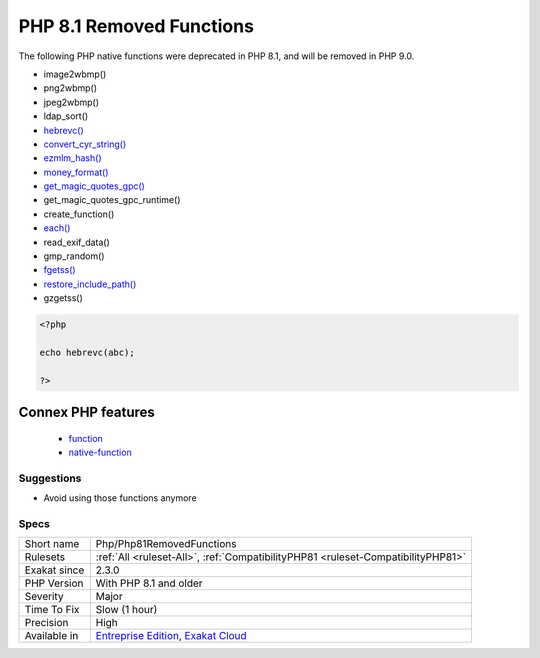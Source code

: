 .. _php-php81removedfunctions:

.. _php-8.1-removed-functions:

PHP 8.1 Removed Functions
+++++++++++++++++++++++++

.. meta::
	:description:
		PHP 8.1 Removed Functions: The following PHP native functions were deprecated in PHP 8.
	:twitter:card: summary_large_image
	:twitter:site: @exakat
	:twitter:title: PHP 8.1 Removed Functions
	:twitter:description: PHP 8.1 Removed Functions: The following PHP native functions were deprecated in PHP 8
	:twitter:creator: @exakat
	:twitter:image:src: https://www.exakat.io/wp-content/uploads/2020/06/logo-exakat.png
	:og:image: https://www.exakat.io/wp-content/uploads/2020/06/logo-exakat.png
	:og:title: PHP 8.1 Removed Functions
	:og:type: article
	:og:description: The following PHP native functions were deprecated in PHP 8
	:og:url: https://php-tips.readthedocs.io/en/latest/tips/Php/Php81RemovedFunctions.html
	:og:locale: en
The following PHP native functions were deprecated in PHP 8.1, and will be removed in PHP 9.0.

* image2wbmp()
* png2wbmp()
* jpeg2wbmp()
* ldap_sort()
* `hebrevc() <https://www.php.net/hebrevc>`_
* `convert_cyr_string() <https://www.php.net/convert_cyr_string>`_
* `ezmlm_hash() <https://www.php.net/ezmlm_hash>`_
* `money_format() <https://www.php.net/money_format>`_
* `get_magic_quotes_gpc() <https://www.php.net/get_magic_quotes_gpc>`_
* get_magic_quotes_gpc_runtime()
* create_function()
* `each() <https://www.php.net/each>`_
* read_exif_data()
* gmp_random()
* `fgetss() <https://www.php.net/fgetss>`_
* `restore_include_path() <https://www.php.net/restore_include_path>`_
* gzgetss()

 

.. code-block:: php
   
   <?php
   
   echo hebrevc(abc);
   
   ?>
Connex PHP features
-------------------

  + `function <https://php-dictionary.readthedocs.io/en/latest/dictionary/function.ini.html>`_
  + `native-function <https://php-dictionary.readthedocs.io/en/latest/dictionary/native-function.ini.html>`_


Suggestions
___________

* Avoid using those functions anymore




Specs
_____

+--------------+-------------------------------------------------------------------------------------------------------------------------+
| Short name   | Php/Php81RemovedFunctions                                                                                               |
+--------------+-------------------------------------------------------------------------------------------------------------------------+
| Rulesets     | :ref:`All <ruleset-All>`, :ref:`CompatibilityPHP81 <ruleset-CompatibilityPHP81>`                                        |
+--------------+-------------------------------------------------------------------------------------------------------------------------+
| Exakat since | 2.3.0                                                                                                                   |
+--------------+-------------------------------------------------------------------------------------------------------------------------+
| PHP Version  | With PHP 8.1 and older                                                                                                  |
+--------------+-------------------------------------------------------------------------------------------------------------------------+
| Severity     | Major                                                                                                                   |
+--------------+-------------------------------------------------------------------------------------------------------------------------+
| Time To Fix  | Slow (1 hour)                                                                                                           |
+--------------+-------------------------------------------------------------------------------------------------------------------------+
| Precision    | High                                                                                                                    |
+--------------+-------------------------------------------------------------------------------------------------------------------------+
| Available in | `Entreprise Edition <https://www.exakat.io/entreprise-edition>`_, `Exakat Cloud <https://www.exakat.io/exakat-cloud/>`_ |
+--------------+-------------------------------------------------------------------------------------------------------------------------+


